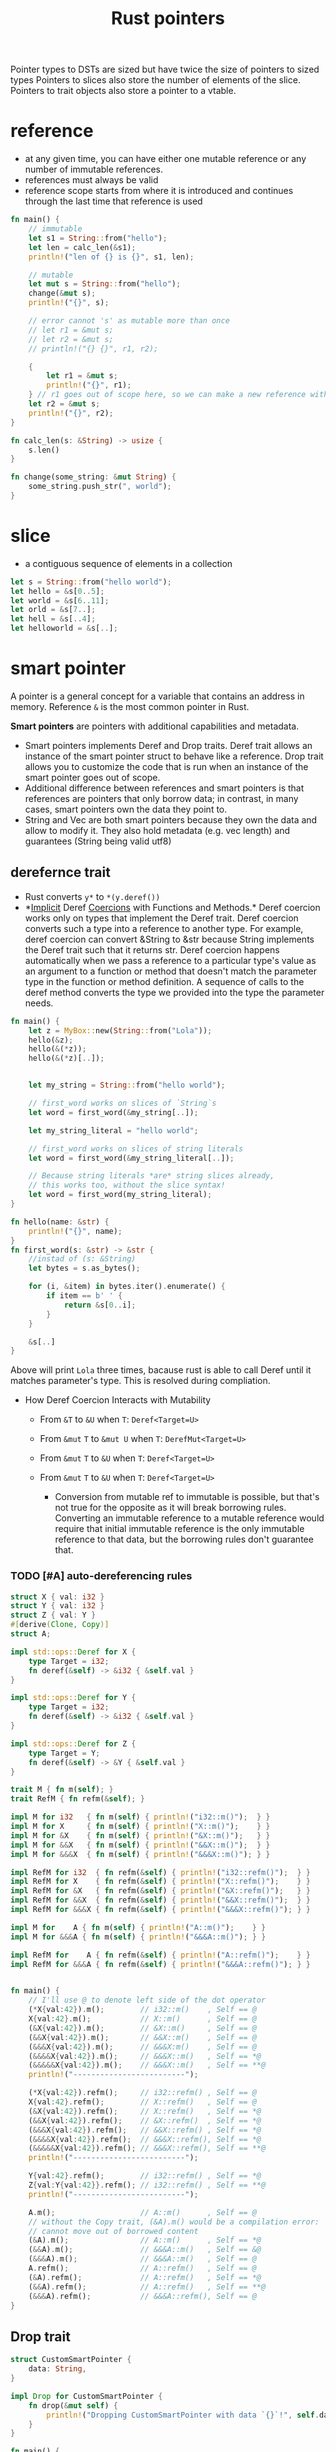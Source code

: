 :PROPERTIES:
:ID:       c083bf0c-9ded-4d2a-bfe0-0d7bd3134815
:END:
#+title: Rust pointers
#+filetags: :project:rust:
Pointer types to DSTs are sized but have twice the size of pointers to sized types
Pointers to slices also store the number of elements of the slice.
Pointers to trait objects also store a pointer to a vtable.
* reference
:PROPERTIES:
:ID:       abc79c1b-3a00-44a9-a267-562c60a6ebee
:END:
- at any given time, you can have either one mutable reference or any number of immutable references.
- references must always be valid
- reference scope starts from where it is introduced and continues through the last time that reference is used
#+begin_src rust
fn main() {
    // immutable
    let s1 = String::from("hello");
    let len = calc_len(&s1);
    println!("len of {} is {}", s1, len);

    // mutable
    let mut s = String::from("hello");
    change(&mut s);
    println!("{}", s);

    // error cannot 's' as mutable more than once
    // let r1 = &mut s;
    // let r2 = &mut s;
    // println!("{} {}", r1, r2);

    {
        let r1 = &mut s;
        println!("{}", r1);
    } // r1 goes out of scope here, so we can make a new reference with no problems.
    let r2 = &mut s;
    println!("{}", r2);
}

fn calc_len(s: &String) -> usize {
    s.len()
}

fn change(some_string: &mut String) {
    some_string.push_str(", world");
}
#+end_src

* slice
:PROPERTIES:
:ID:       a6509ffe-87aa-40df-9da1-0f7dbb51f951
:END:
- a contiguous sequence of elements in a collection
#+begin_src rust
let s = String::from("hello world");
let hello = &s[0..5];
let world = &s[6..11];
let orld = &s[7..];
let hell = &s[..4];
let helloworld = &s[..];
#+end_src

* smart pointer
:PROPERTIES:
:ID:       d2130a4a-9479-45ed-8f9a-511746b79c62
:END:
A pointer is a general concept for a variable that contains an address
in memory. Reference =&= is the most common pointer in Rust.

*Smart pointers* are pointers with additional capabilities and metadata.

- Smart pointers implements Deref and Drop traits. Deref trait allows an
  instance of the smart pointer struct to behave like a reference. Drop
  trait allows you to customize the code that is run when an instance of
  the smart pointer goes out of scope.
- Additional difference between references and smart pointers is that
  references are pointers that only borrow data; in contrast, in many
  cases, smart pointers own the data they point to.
- String and Vec are both smart pointers because they own the data and
  allow to modify it. They also hold metadata (e.g. vec length) and
  guarantees (String being valid utf8)

** derefernce trait
:PROPERTIES:
:ID:       09abfa5a-a22a-451f-8d5a-f25221138500
:END:

- Rust converts =y*= to =*(y.deref())=
- *[[dict:%22ukryty,domniemany%22][Implicit]] Deref
  [[dict:%22przymus,wymuszenie%22][Coercions]] with Functions and
  Methods.* Deref coercion works only on types that implement the Deref
  trait. Deref coercion converts such a type into a reference to another
  type. For example, deref coercion can convert &String to &str because
  String implements the Deref trait such that it returns str. Deref
  coercion happens automatically when we pass a reference to a
  particular type's value as an argument to a function or method that
  doesn't match the parameter type in the function or method definition.
  A sequence of calls to the deref method converts the type we provided
  into the type the parameter needs.

#+begin_src rust
fn main() {
    let z = MyBox::new(String::from("Lola"));
    hello(&z);
    hello(&(*z));
    hello(&(*z)[..]);


    let my_string = String::from("hello world");

    // first_word works on slices of `String`s
    let word = first_word(&my_string[..]);

    let my_string_literal = "hello world";

    // first_word works on slices of string literals
    let word = first_word(&my_string_literal[..]);

    // Because string literals *are* string slices already,
    // this works too, without the slice syntax!
    let word = first_word(my_string_literal);
}

fn hello(name: &str) {
    println!("{}", name);
}
fn first_word(s: &str) -> &str {
    //instad of (s: &String)
    let bytes = s.as_bytes();

    for (i, &item) in bytes.iter().enumerate() {
        if item == b' ' {
            return &s[0..i];
        }
    }

    &s[..]
}
#+end_src

Above will print =Lola= three times, bacause rust is able to call Deref
until it matches parameter's type. This is resolved during compliation.

- How Deref Coercion Interacts with Mutability

  - From =&T= to =&U= when =T=: =Deref<Target=U>=
  - From =&mut= =T= to =&mut U= when =T=: =DerefMut<Target=U>=
  - From =&mut= =T= to =&U= when =T=: =Deref<Target=U>=
  - From =&mut= =T= to =&U= when =T=: =Deref<Target=U>=

    - Conversion from mutable ref to immutable is possible, but that's
      not true for the opposite as it will break borrowing rules.
      Converting an immutable reference to a mutable reference would
      require that initial immutable reference is the only immutable
      reference to that data, but the borrowing rules don't guarantee
      that.

*** TODO [#A] auto-dereferencing rules
:PROPERTIES:
:ID:       6b24a165-4512-43e3-bb1e-e886f39c67cf
:ROAM_REFS: https://stackoverflow.com/a/28552082/6086311

:END:
#+begin_src rust
struct X { val: i32 }
struct Y { val: i32 }
struct Z { val: Y }
#[derive(Clone, Copy)]
struct A;

impl std::ops::Deref for X {
    type Target = i32;
    fn deref(&self) -> &i32 { &self.val }
}

impl std::ops::Deref for Y {
    type Target = i32;
    fn deref(&self) -> &i32 { &self.val }
}

impl std::ops::Deref for Z {
    type Target = Y;
    fn deref(&self) -> &Y { &self.val }
}

trait M { fn m(self); }
trait RefM { fn refm(&self); }

impl M for i32   { fn m(self) { println!("i32::m()");  } }
impl M for X     { fn m(self) { println!("X::m()");    } }
impl M for &X    { fn m(self) { println!("&X::m()");   } }
impl M for &&X   { fn m(self) { println!("&&X::m()");  } }
impl M for &&&X  { fn m(self) { println!("&&&X::m()"); } }

impl RefM for i32  { fn refm(&self) { println!("i32::refm()");  } }
impl RefM for X    { fn refm(&self) { println!("X::refm()");    } }
impl RefM for &X   { fn refm(&self) { println!("&X::refm()");   } }
impl RefM for &&X  { fn refm(&self) { println!("&&X::refm()");  } }
impl RefM for &&&X { fn refm(&self) { println!("&&&X::refm()"); } }

impl M for    A { fn m(self) { println!("A::m()");    } }
impl M for &&&A { fn m(self) { println!("&&&A::m()"); } }

impl RefM for    A { fn refm(&self) { println!("A::refm()");    } }
impl RefM for &&&A { fn refm(&self) { println!("&&&A::refm()"); } }


fn main() {
    // I'll use @ to denote left side of the dot operator
    (*X{val:42}).m();        // i32::m()    , Self == @
    X{val:42}.m();           // X::m()      , Self == @
    (&X{val:42}).m();        // &X::m()     , Self == @
    (&&X{val:42}).m();       // &&X::m()    , Self == @
    (&&&X{val:42}).m();      // &&&X:m()    , Self == @
    (&&&&X{val:42}).m();     // &&&X::m()   , Self == *@
    (&&&&&X{val:42}).m();    // &&&X::m()   , Self == **@
    println!("-------------------------");

    (*X{val:42}).refm();     // i32::refm() , Self == @
    X{val:42}.refm();        // X::refm()   , Self == @
    (&X{val:42}).refm();     // X::refm()   , Self == *@
    (&&X{val:42}).refm();    // &X::refm()  , Self == *@
    (&&&X{val:42}).refm();   // &&X::refm() , Self == *@
    (&&&&X{val:42}).refm();  // &&&X::refm(), Self == *@
    (&&&&&X{val:42}).refm(); // &&&X::refm(), Self == **@
    println!("-------------------------");

    Y{val:42}.refm();        // i32::refm() , Self == *@
    Z{val:Y{val:42}}.refm(); // i32::refm() , Self == **@
    println!("-------------------------");

    A.m();                   // A::m()      , Self == @
    // without the Copy trait, (&A).m() would be a compilation error:
    // cannot move out of borrowed content
    (&A).m();                // A::m()      , Self == *@
    (&&A).m();               // &&&A::m()   , Self == &@
    (&&&A).m();              // &&&A::m()   , Self == @
    A.refm();                // A::refm()   , Self == @
    (&A).refm();             // A::refm()   , Self == *@
    (&&A).refm();            // A::refm()   , Self == **@
    (&&&A).refm();           // &&&A::refm(), Self == @
}

#+end_src

#+RESULTS:
#+begin_example
i32::m()
X::m()
&X::m()
&&X::m()
&&&X::m()
&&&X::m()
&&&X::m()
-------------------------
i32::refm()
X::refm()
X::refm()
&X::refm()
&&X::refm()
&&&X::refm()
&&&X::refm()
-------------------------
i32::refm()
i32::refm()
-------------------------
A::m()
A::m()
&&&A::m()
&&&A::m()
A::refm()
A::refm()
A::refm()
&&&A::refm()
#+end_example
** Drop trait
:PROPERTIES:
:ID:       57669816-b7b4-4dfb-b82a-ea276be13519
:END:
#+begin_src rust
struct CustomSmartPointer {
    data: String,
}

impl Drop for CustomSmartPointer {
    fn drop(&mut self) {
        println!("Dropping CustomSmartPointer with data `{}`!", self.data);
    }
}

fn main() {
    let c = CustomSmartPointer {
        data: String::from("my stuff"),
    };
    let d = CustomSmartPointer {
        data: String::from("other stuff"),
    };
    println!("CustomSmartPointers created.");
}
#+end_src

outputs:

#+begin_src rust
CustomSmartPointers created.
Dropping CustomSmartPointer with data `other stuff`!
Dropping CustomSmartPointer with data `my stuff`!
#+end_src

- =Drop= lets me customize what happens when a value is about to go out
  of scope, to e.g. release resource like files or network connection.

- Compiler will insert that code in a place where value is about to go
  out of scope. *As a result, you don't need to be careful about placing
  cleanup code everywhere in a program that an instance of a particular
  type is finished with---you still won't leak resources!* 🙉💛

- The =Drop= trait requires you to implement one method named =drop=
  that takes a mutable reference to =self=

- Variables are dropped in reverse order of their creation

- =Drop= trait is in the prelude, so I don't need to bring it into scope

- it's not straightforward to disable the automatic =drop= functionality

- to manually drop a value, I need to call =std::mem::drop=, which is
  already in the scope under =drop()=

** =Box<T>= for allocating values in the heap.
     :PROPERTIES:
     :CUSTOM_ID: boxt-for-allocating-values-in-the-heap.
     :END:
#+begin_src rust
use crate::List::{Cons, Nil};

#[derive(Debug)]
enum List {
    Cons(i32, Box<List>),
    Nil
}

fn main() {
    let b = Box::new(5);
    let list = Cons(1, Box::new(Cons(2, Box::new(Cons(3, Box::new(Nil))))));

    println!("b = {}", b);
    println!("{:?}",list);
}
#+end_src

--------------

#+begin_src rust
fn main() {
  let x = 5;
  let y = Box::new(x);

  assert_eq!(5, x);
  assert_eq!(5, *y);
}
#+end_src

- Box points to a value on the heap.

- Boxes don't have performance overhead other than storing their data on
  the heap.

  Usage examples:

  - When I have a type whose size can't be known at compile time and I
    want to use a value of that type in a context that requires an exact
    size.
  - When I have a large amount of data and I want to transfer ownership
    but ensure the data won't be copied when coping
  - When I want to own a value and I care only that it's a type that
    implements a particular trait rather than being specific type

** =Rc<T>= a reference counting type that enables multiple ownership
     :PROPERTIES:
     :CUSTOM_ID: rct-a-reference-counting-type-that-enables-multiple-ownership
     :END:
#+begin_src rust
  enum List {
      Cons(i32, Rc<List>),
      Nil,
  }

  use crate::List::{Cons, Nil};
  use std::rc::Rc;

  fn main() {
      let a = Rc::new(Cons(5, Rc::new(Cons(10, Rc::new(Nil)))));
      let b = Cons(3, Rc::clone(&a));
      let c = Cons(4, Rc::clone(&a));
  }
#+end_src
** Smartpointer Reference Count
[[notes_assets/smartpointer_referencecount.svg]]
#+begin_src rust
fn main() {
    let a = Rc::new(Cons(5, Rc::new(Cons(10, Rc::new(Nil)))));
    println!("count after creating a = {}", Rc::strong_count(&a));
    let b = Cons(3, Rc::clone(&a));
    println!("count after creating b = {}", Rc::strong_count(&a));
    {
        let c = Cons(4, Rc::clone(&a));
        println!("count after creating c = {}", Rc::strong_count(&a));
    }
    println!("count after c goes out of scope = {}", Rc::strong_count(&a));
}
#+end_src

output
#+begin_src rust
count after creating a = 1
count after creating b = 2
count after creating c = 3
count after c goes out of scope = 2
#+end_src

- The =Rc<T>= type keeps track of the number of references to a value
  which determines whether or not a value is still in use.
- If there are zero references to a value, the value can be cleaned up
  without any references becoming invalid.
- Use the =Rc<T>= type when we want to allocate some data on the heap
  for multiple parts of our program to read and we can't determine at
  compile time which part will finish using the data last.
- If I knew which part would finish last, we could just make that part
  the data's owner, and the normal ownership rules enforced at compile
  time would take effect.
- =Rc<T>= is only for use in single-threaded scenarios.
- Use =Rc::clone(&a)= instead of =a.clone()= because implementation of
  =Rc::clone= doesn't make a deep copy of all the data like most types'
  implementations of clone do. The call to =Rc::clone= only increments
  the reference count, which doesn't take much time.
- Via immutable references, =Rc<T>= allows me to share data between
  multiple parts of your program for reading only. If =Rc<T>= allowed to
  have multiple mutable references, it would violate one of the
  borrowing rules discussed in Chapter 4: multiple mutable borrows to
  the same place can cause data races and inconsistencies.
- =strong_count=

  - when count is 0, the value is cleaned up
  - represents ownership relationship

- =weak_count=

  - can be created by calling =Rc:downgrade(&Rc<T>)=, it creates
    instance of type =Weak<T>=
  - they don't express ownership relationship
  - =Rc<T>= type uses =weak_count= to keep track how many =Weak<T>=
    references exist
  - Doesn't have to be 0 for the =Rc<T>= to be cleaned up
  - The value that =Weak<T>= references to might'ev been dropped,
    therefore:

    - To do anything with the referenced value I must make sure it's
      valid
    - To do this, I call =upgrade= method on =Weak<T>= instance, which
      returns =Option<Rc<T>>= (=Some= if value hasn't been dropped,
      =None= if it had been dropped). Rust will ensure =Some=/=None=
      cases are handled, hence no invalid pointer.

** =Ref<T>= and =RefMut<T>=, accessed via =RefCell<T>=
     :PROPERTIES:
     :CUSTOM_ID: reft-and-refmutt-accessed-via-refcellt
     :END:
#+begin_src rust
#[derive(Debug)]
enum List {
    Cons(Rc<RefCell<i32>>, Rc<List>),
    Nil,
}

use crate::List::{Cons, Nil};
use std::cell::RefCell;
use std::rc::Rc;

fn main() {
    let value = Rc::new(RefCell::new(5));

    let a = Rc::new(Cons(Rc::clone(&value), Rc::new(Nil)));
    println!("a before = {:?}", a);

    let b = Cons(Rc::new(RefCell::new(6)), Rc::clone(&a));
    let c = Cons(Rc::new(RefCell::new(10)), Rc::clone(&a));

    *value.borrow_mut() += 10;

    println!("a after = {:?}", a);
    println!("b after = {:?}", b);
    println!("c after = {:?}", c);
}
#+end_src

outputs

#+begin_src rust
a before = Cons(RefCell { value: 5 }, Nil)
a after = Cons(RefCell { value: 15 }, Nil)
b after = Cons(RefCell { value: 6 }, Cons(RefCell { value: 15 }, Nil))
c after = Cons(RefCell { value: 10 }, Cons(RefCell { value: 15 }, Nil))
#+end_src

- Type that enforces the borrowing rules at runtime instead at compile
  time.
- Interior mutability is a design pattern that allows to mutate data
  even when there are immutable references to that data (normally
  disallowed by borrowing rules)
- =RefCell<T>= represents single ownership over the data in holds.
- The program will =panic= if I break borrowing rules (more than one
  mutable reference, or invalid reference)
- =RefCell<T>= is useful when I'm sure the code follows the borrowing
  rules but the compiler is unable to understand and guarantee that
- =RefCell<T>= is only for use in single-threaded scenarios, and will
  give a compile-time error when used in in multithreaded context
- Because =RefCell<T>= allows mutable borrows checked at runtime, I can
  mutate the value inside the =RefCell<T>= even when the RefCell is
  immutable.
-

** =Cell<T>=
:PROPERTIES:
:ID:       844e7e4e-76fd-4f70-8c5a-315e3b6c0ece
:END:
** Memory leaks
   :PROPERTIES:
   :CUSTOM_ID: memory-leaks
   :END:

- Memory leak is created when e.g. reference count of each item in the
  cycle will never reach 0, and the values will never be dropped, e.g.

#+begin_src rust
use std::rc::Rc;
use std::cell::RefCell;
use crate::List::{Cons, Nil};

#[derive(Debug)]
enum List {
    Cons(i32, RefCell<Rc<List>>),
    Nil,
}

impl List {
    fn tail(&self) -> Option<&RefCell<Rc<List>>> {
        match self {
            Cons(_, item) => Some(item),
            Nil => None,
        }
    }
}
#+end_src

  #+caption: alt text
  [[notes_assets/smartpointer_cyclereferencememoryleak.svg]]

- Preventing memory leaks entirely is not one of Rust's guarantees

- In *tree* data structure parent owns it's children (when we drop
  parent, children are dropped with it), and the child is aware of it's
  parent but doesn't own it. It would be easy to create reference cycle
  if I were to use =parent: RefCell<Rc<Node>>=, but thanks to =Weak<T>=
  I'm able to solve this issue in a safe manner.

#+begin_src rust
use std::rc::{Weak, Rc};
use std::cell::RefCell;

#[derive(Debug)]
struct Node {
    value: i32,
    parent: RefCell<Weak<Node>>,
    children: RefCell<Vec<Rc<Node>>>,
}

fn main() {
    let leaf = Rc::new(Node {
        value: 3,
        parent: RefCell::new(Weak::new()),
        children: RefCell::new(vec![]),
    });

    println!("leaf parent = {:?}, strong = {}, weak = {}",
        leaf.parent.borrow().upgrade(),
        Rc::strong_count(&leaf),
        Rc::weak_count(&leaf),
    );
    {
        let branch = Rc::new(Node {
            value: 5,
            parent: RefCell::new(Weak::new()),
            children: RefCell::new(vec![Rc::clone(&leaf)]),
        });

        *leaf.parent.borrow_mut() = Rc::downgrade(&branch);

        println!(
            "branch strong = {}, weak = {}",
            Rc::strong_count(&branch),
            Rc::weak_count(&branch),
        );

        println!(
            "leaf strong = {}, weak = {}",
            Rc::strong_count(&leaf),
            Rc::weak_count(&leaf),
        );

        println!("leaf parent = {:?}", leaf.parent.borrow().upgrade());
        // println!("{:?}, {:?}, {:?}",
            // branch,
            // branch.children,
            // leaf.parent.borrow().upgrade());
    }

    println!("leaf parent = {:?}", leaf.parent.borrow().upgrade());
    println!(
        "leaf strong = {}, weak = {}",
        Rc::strong_count(&leaf),
        Rc::weak_count(&leaf),
    );

}
#+end_src

** COMMENT CODE EXAMPLES
*** mutable reference to immutable variable
#+begin_src rust :exports both
fn main() {
    let x = 5;
    let y = &mut x;
    ,*y = 8;
}
#+end_src

#+RESULTS:
: error[E0596]: cannot borrow `x` as mutable, as it is not declared as mutable

*** immutable reference to mutable variable
#+begin_src rust :exports both
fn main() {
    let mut x = 5;
    let y = &x;
    *y = 8;
}
#+end_src

#+RESULTS:
: error[E0594]: cannot assign to `*y`, which is behind a `&` reference
: |     let y = &x;
: |             -- help: consider changing this to be a mutable reference: `&mut x`
: |     *y = 8;
: |     ^^^^^^ `y` is a `&` reference, so the data it refers to cannot be written

* raw pointer
:PROPERTIES:
:ID:       9c2586ef-14a7-4790-8e54-fa977fd7a3a5
:END:
- =*const T= and =*mut T=
- they dont have lifetimes
- its possible to cast referece into raw pointer outside =unsafe= block
  - reverse is possible only in =unsafe= block

* function pointer comparison
- generally a bad idea
- It is easily possible to get nonsensical behavior in optimized builds, [[https://github.com/rust-lang/rust/issues/54685][example]]

* wide pointers
:PROPERTIES:
:ID:       f8930596-47b9-4018-ac98-9093d3319146
:ROAM_ALIASES: "fat pointer"
:END:
- place unsized types behind a wide pointer to make a function able to accept trait object or slice as argument ([[id:c3b2d4fe-1fae-48c9-8f8d-dba505e5a8c7][DST]])
- a wide pointer is just like a normal pointer, but it includes an extra word-sized field that gives the additional information about that pointer that the compiler needs to generate reasonable code for working with the pointer
- wide pointer is Sized - it is twice the size of a usize (the size of a word on the target platform): one usize for holding the pointer, and one usize for holding the extra information needed to “complete” the type
  - for a slice, the extra information is simply the length of the slice
  - for a trait object ...
- when taking reference to a DST, the compiler automatically constructs a wide pointer
- =Box= and =Arc= also support storing wide pointers, which is why they both support =T: ?Sized=

